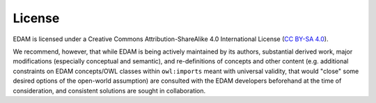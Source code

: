 License
=======
EDAM is licensed under a Creative Commons Attribution-ShareAlike 4.0 International License (`CC BY-SA 4.0 <http://creativecommons.org/licenses/by-sa/4.0/>`_).

We recommend, however, that while EDAM is being actively maintained by its authors, substantial derived work, major modifications (especially conceptual and semantic), and re-definitions of concepts and other content (e.g. additional constraints on EDAM concepts/OWL classes within ``owl:imports`` meant with universal validity, that would "close" some desired options of the open-world assumption) are consulted with the EDAM developers beforehand at the time of consideration, and consistent solutions are sought in collaboration.

